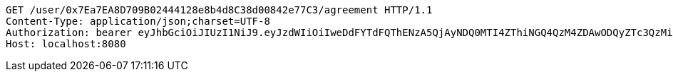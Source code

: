 [source,http,options="nowrap"]
----
GET /user/0x7Ea7EA8D709B02444128e8b4d8C38d00842e77C3/agreement HTTP/1.1
Content-Type: application/json;charset=UTF-8
Authorization: bearer eyJhbGciOiJIUzI1NiJ9.eyJzdWIiOiIweDdFYTdFQThENzA5QjAyNDQ0MTI4ZThiNGQ4QzM4ZDAwODQyZTc3QzMiLCJleHAiOjE2MzE3MTcxNjR9.gEx3B6lTKnTnFfSHDEJEin0fphCu6rMeBoUNQCf2GCQ
Host: localhost:8080

----